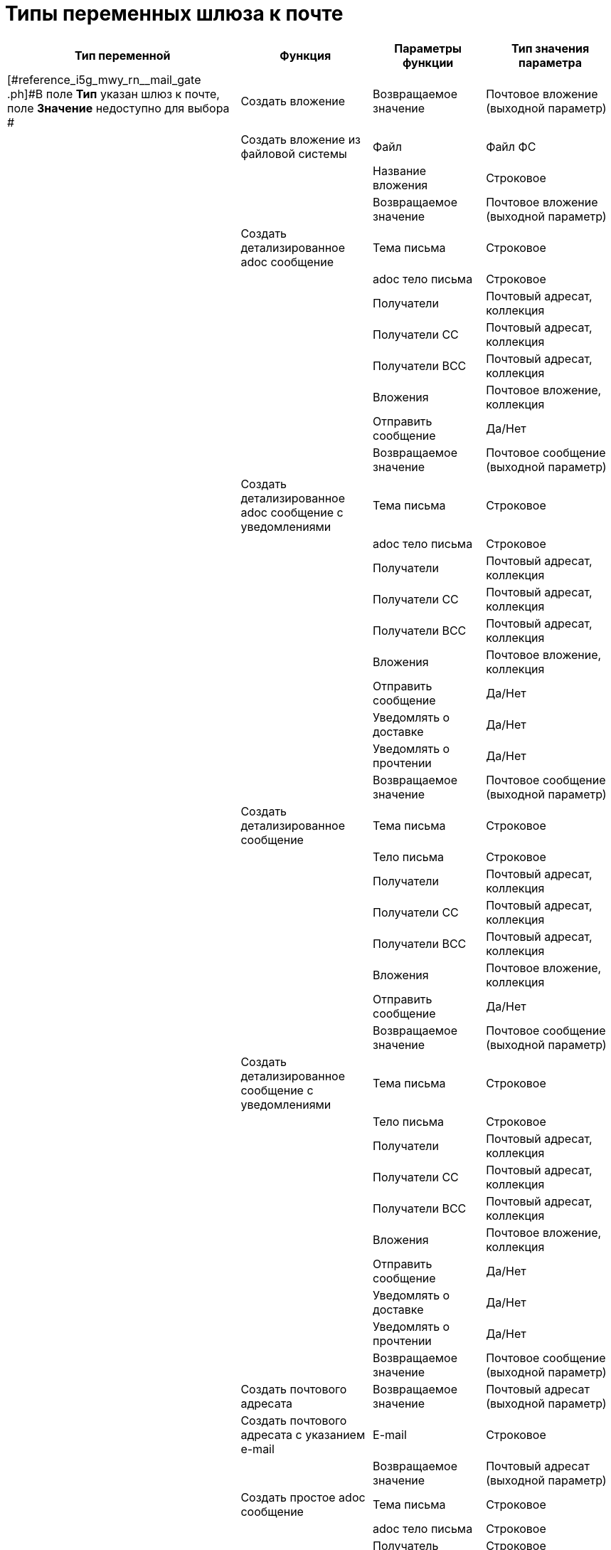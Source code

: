 = Типы переменных шлюза к почте

[cols="18%,26%,23%,33%",options="header"]
|===
|Тип переменной |Функция |Параметры функции |Тип значения параметра
|[#reference_i5g_mwy_rn__mail_gate .ph]#В поле *Тип* указан шлюз к почте, поле *Значение* недоступно для выбора # |Создать вложение |Возвращаемое значение |Почтовое вложение (выходной параметр)
| |Создать вложение из файловой системы |Файл |Файл ФС
| | |Название вложения |Строковое
| | |Возвращаемое значение |Почтовое вложение (выходной параметр)
| |Создать детализированное adoc сообщение |Тема письма |Строковое
| | |adoc тело письма |Строковое
| | |Получатели |Почтовый адресат, коллекция
| | |Получатели СС |Почтовый адресат, коллекция
| | |Получатели ВСС |Почтовый адресат, коллекция
| | |Вложения |Почтовое вложение, коллекция
| | |Отправить сообщение |Да/Нет
| | |Возвращаемое значение |Почтовое сообщение (выходной параметр)
| |Создать детализированное adoc сообщение с уведомлениями |Тема письма |Строковое
| | |adoc тело письма |Строковое
| | |Получатели |Почтовый адресат, коллекция
| | |Получатели СС |Почтовый адресат, коллекция
| | |Получатели ВСС |Почтовый адресат, коллекция
| | |Вложения |Почтовое вложение, коллекция
| | |Отправить сообщение |Да/Нет
| | |Уведомлять о доставке |Да/Нет
| | |Уведомлять о прочтении |Да/Нет
| | |Возвращаемое значение |Почтовое сообщение (выходной параметр)
| |Создать детализированное сообщение |Тема письма |Строковое
| | |Тело письма |Строковое
| | |Получатели |Почтовый адресат, коллекция
| | |Получатели СС |Почтовый адресат, коллекция
| | |Получатели ВСС |Почтовый адресат, коллекция
| | |Вложения |Почтовое вложение, коллекция
| | |Отправить сообщение |Да/Нет
| | |Возвращаемое значение |Почтовое сообщение (выходной параметр)
| |Создать детализированное сообщение с уведомлениями |Тема письма |Строковое
| | |Тело письма |Строковое
| | |Получатели |Почтовый адресат, коллекция
| | |Получатели СС |Почтовый адресат, коллекция
| | |Получатели ВСС |Почтовый адресат, коллекция
| | |Вложения |Почтовое вложение, коллекция
| | |Отправить сообщение |Да/Нет
| | |Уведомлять о доставке |Да/Нет
| | |Уведомлять о прочтении |Да/Нет
| | |Возвращаемое значение |Почтовое сообщение (выходной параметр)
| |Создать почтового адресата |Возвращаемое значение |Почтовый адресат (выходной параметр)
| |Создать почтового адресата с указанием e-mail |E-mail |Строковое
| | |Возвращаемое значение |Почтовый адресат (выходной параметр)
| |Создать простое adoc сообщение |Тема письма |Строковое
| | |adoc тело письма |Строковое
| | |Получатель |Строковое
| | |Отправить сообщение |Да/Нет
| | |Возвращаемое значение |Почтовое сообщение (выходной параметр)
| |Создать простое adoc сообщение с уведомлениями |Тема письма |Строковое
| | |adoc тело письма |Строковое
| | |Получатель |Строковое
| | |Отправить сообщение |Да/Нет
| | |Уведомлять о доставке |Да/Нет
| | |Уведомлять о прочтении |Да/Нет
| | |Возвращаемое значение |Почтовое сообщение (выходной параметр)
| |Создать простое сообщение |Тема письма |Строковое
| | |Тело письма |Строковое
| | |Получатель |Строковое
| | |Отправить сообщение |Да/Нет
| | |Возвращаемое значение |Почтовое сообщение (выходной параметр)
| |Создать простое сообщение с уведомлениями |Тема письма |Строковое
| | |Тело письма |Строковое
| | |Получатель |Строковое
| | |Отправить сообщение |Да/Нет
| | |Уведомлять о доставке |Да/Нет
| | |Уведомлять о прочтении |Да/Нет
| | |Возвращаемое значение |Почтовое сообщение (выходной параметр)
| |Создать сообщение |Возвращаемое сообщение |Почтовое сообщение (выходной параметр)
|[#reference_i5g_mwy_rn__mail_attachment .ph]#Почтовое вложение # |Сохранить в файл |Путь к файлу |Строковое
|[#reference_i5g_mwy_rn__mail_destination .ph]#Почтовый адресат# |– |– |–
|[#reference_i5g_mwy_rn__mail_message .ph]#Почтовое сообщение# |Отправить сообщениеlink:fntarg_1[^1^] |– |–
|===

link:fnsrc_1[^1^] Для типа переменной *Почтовое сообщение* функция *Отправить сообщение* в версии {dv} 4.5 не поддерживается.
